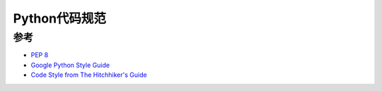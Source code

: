 =============
Python代码规范
=============

参考
====

- `PEP 8 <https://www.python.org/dev/peps/pep-0008/>`_
- `Google Python Style Guide <https://google.github.io/styleguide/pyguide.html>`_
- `Code Style from The Hitchhiker's Guide <http://docs.python-guide.org/en/latest/writing/style/>`_
